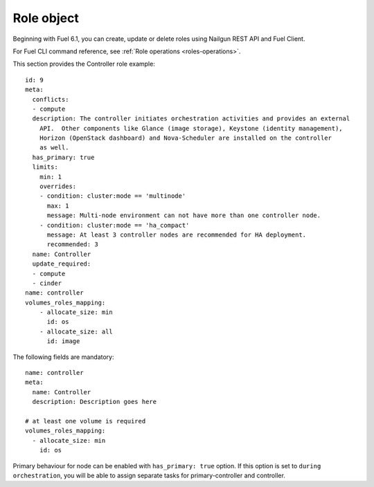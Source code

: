 
Role object
------------

Beginning with Fuel 6.1,
you can create, update or delete roles
using Nailgun
REST API and Fuel Client.

For Fuel CLI command reference, see
:ref:`Role operations <roles-operations>`.

This section provides the Controller
role example:

::

    id: 9
    meta:
      conflicts:
      - compute
      description: The controller initiates orchestration activities and provides an external
        API.  Other components like Glance (image storage), Keystone (identity management),
        Horizon (OpenStack dashboard) and Nova-Scheduler are installed on the controller
        as well.
      has_primary: true
      limits:
        min: 1
        overrides:
        - condition: cluster:mode == 'multinode'
          max: 1
          message: Multi-node environment can not have more than one controller node.
        - condition: cluster:mode == 'ha_compact'
          message: At least 3 controller nodes are recommended for HA deployment.
          recommended: 3
      name: Controller
      update_required:
      - compute
      - cinder
    name: controller
    volumes_roles_mapping:
        - allocate_size: min
          id: os
        - allocate_size: all
          id: image

The following fields are mandatory:

::

  name: controller
  meta:
    name: Controller
    description: Description goes here

  # at least one volume is required
  volumes_roles_mapping:
    - allocate_size: min
      id: os

Primary behaviour for node can be enabled with ``has_primary: true`` option.
If this option is set to ``during orchestration``, you will be able to assign separate
tasks for primary-controller and controller.
